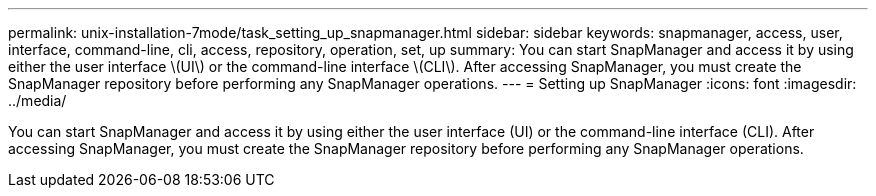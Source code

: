 ---
permalink: unix-installation-7mode/task_setting_up_snapmanager.html
sidebar: sidebar
keywords: snapmanager, access, user, interface, command-line, cli, access, repository, operation, set, up
summary: You can start SnapManager and access it by using either the user interface \(UI\) or the command-line interface \(CLI\). After accessing SnapManager, you must create the SnapManager repository before performing any SnapManager operations.
---
= Setting up SnapManager
:icons: font
:imagesdir: ../media/

[.lead]
You can start SnapManager and access it by using either the user interface (UI) or the command-line interface (CLI). After accessing SnapManager, you must create the SnapManager repository before performing any SnapManager operations.
